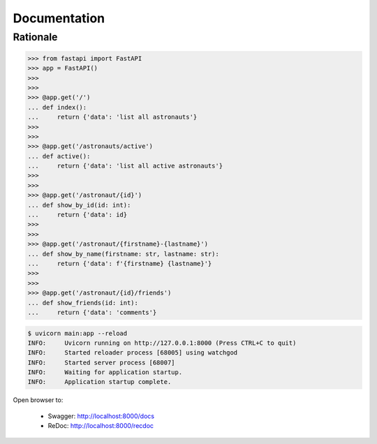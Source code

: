 Documentation
=============


Rationale
---------
>>> from fastapi import FastAPI
>>> app = FastAPI()
>>>
>>>
>>> @app.get('/')
... def index():
...     return {'data': 'list all astronauts'}
>>>
>>>
>>> @app.get('/astronauts/active')
... def active():
...     return {'data': 'list all active astronauts'}
>>>
>>>
>>> @app.get('/astronaut/{id}')
... def show_by_id(id: int):
...     return {'data': id}
>>>
>>>
>>> @app.get('/astronaut/{firstname}-{lastname}')
... def show_by_name(firstname: str, lastname: str):
...     return {'data': f'{firstname} {lastname}'}
>>>
>>>
>>> @app.get('/astronaut/{id}/friends')
... def show_friends(id: int):
...     return {'data': 'comments'}

.. code-block:: console

    $ uvicorn main:app --reload
    INFO:     Uvicorn running on http://127.0.0.1:8000 (Press CTRL+C to quit)
    INFO:     Started reloader process [68005] using watchgod
    INFO:     Started server process [68007]
    INFO:     Waiting for application startup.
    INFO:     Application startup complete.

Open browser to:

    * Swagger: http://localhost:8000/docs
    * ReDoc: http://localhost:8000/recdoc
